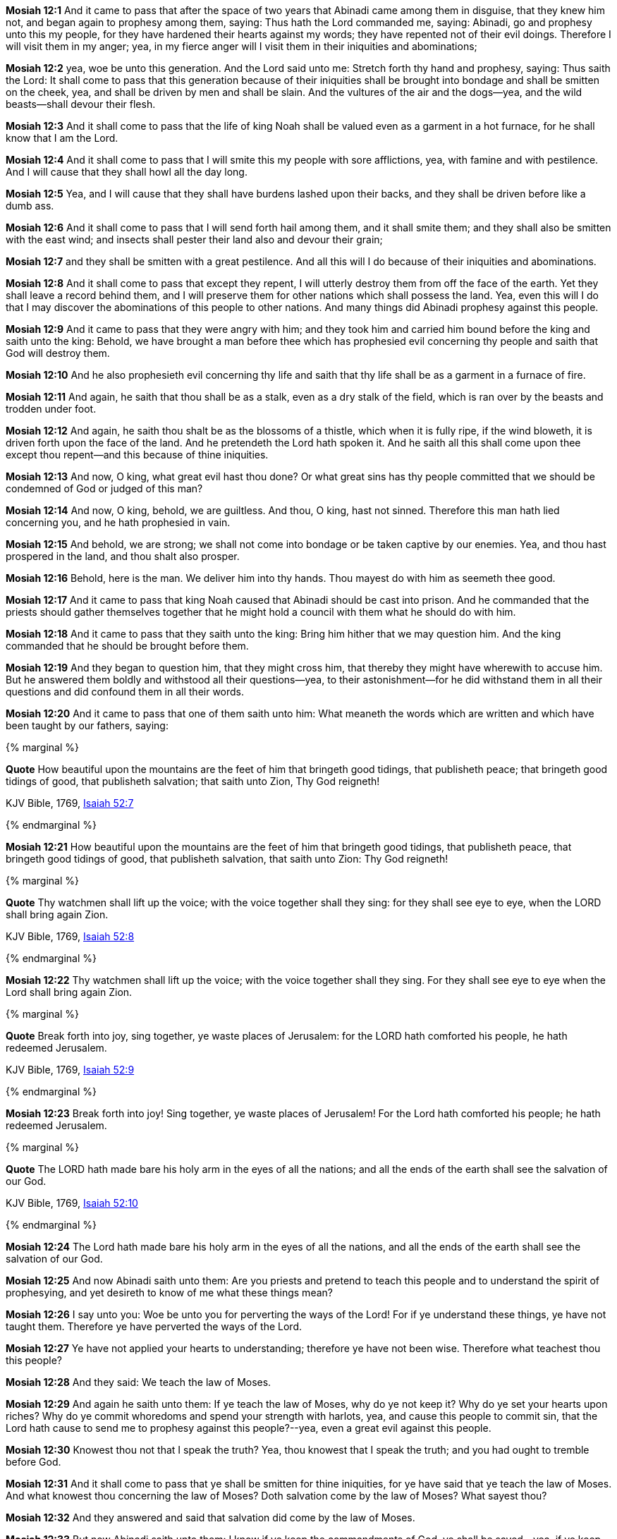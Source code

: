 *Mosiah 12:1* And it came to pass that after the space of two years that Abinadi came among them in disguise, that they knew him not, and began again to prophesy among them, saying: Thus hath the Lord commanded me, saying: Abinadi, go and prophesy unto this my people, for they have hardened their hearts against my words; they have repented not of their evil doings. Therefore I will visit them in my anger; yea, in my fierce anger will I visit them in their iniquities and abominations;

*Mosiah 12:2* yea, woe be unto this generation. And the Lord said unto me: Stretch forth thy hand and prophesy, saying: Thus saith the Lord: It shall come to pass that this generation because of their iniquities shall be brought into bondage and shall be smitten on the cheek, yea, and shall be driven by men and shall be slain. And the vultures of the air and the dogs--yea, and the wild beasts--shall devour their flesh.

*Mosiah 12:3* And it shall come to pass that the life of king Noah shall be valued even as a garment in a hot furnace, for he shall know that I am the Lord.

*Mosiah 12:4* And it shall come to pass that I will smite this my people with sore afflictions, yea, with famine and with pestilence. And I will cause that they shall howl all the day long.

*Mosiah 12:5* Yea, and I will cause that they shall have burdens lashed upon their backs, and they shall be driven before like a dumb ass.

*Mosiah 12:6* And it shall come to pass that I will send forth hail among them, and it shall smite them; and they shall also be smitten with the east wind; and insects shall pester their land also and devour their grain;

*Mosiah 12:7* and they shall be smitten with a great pestilence. And all this will I do because of their iniquities and abominations.

*Mosiah 12:8* And it shall come to pass that except they repent, I will utterly destroy them from off the face of the earth. Yet they shall leave a record behind them, and I will preserve them for other nations which shall possess the land. Yea, even this will I do that I may discover the abominations of this people to other nations. And many things did Abinadi prophesy against this people.

*Mosiah 12:9* And it came to pass that they were angry with him; and they took him and carried him bound before the king and saith unto the king: Behold, we have brought a man before thee which has prophesied evil concerning thy people and saith that God will destroy them.

*Mosiah 12:10* And he also prophesieth evil concerning thy life and saith that thy life shall be as a garment in a furnace of fire.

*Mosiah 12:11* And again, he saith that thou shall be as a stalk, even as a dry stalk of the field, which is ran over by the beasts and trodden under foot.

*Mosiah 12:12* And again, he saith thou shalt be as the blossoms of a thistle, which when it is fully ripe, if the wind bloweth, it is driven forth upon the face of the land. And he pretendeth the Lord hath spoken it. And he saith all this shall come upon thee except thou repent--and this because of thine iniquities.

*Mosiah 12:13* And now, O king, what great evil hast thou done? Or what great sins has thy people committed that we should be condemned of God or judged of this man?

*Mosiah 12:14* And now, O king, behold, we are guiltless. And thou, O king, hast not sinned. Therefore this man hath lied concerning you, and he hath prophesied in vain.

*Mosiah 12:15* And behold, we are strong; we shall not come into bondage or be taken captive by our enemies. Yea, and thou hast prospered in the land, and thou shalt also prosper.

*Mosiah 12:16* Behold, here is the man. We deliver him into thy hands. Thou mayest do with him as seemeth thee good.

*Mosiah 12:17* And it came to pass that king Noah caused that Abinadi should be cast into prison. And he commanded that the priests should gather themselves together that he might hold a council with them what he should do with him.

*Mosiah 12:18* And it came to pass that they saith unto the king: Bring him hither that we may question him. And the king commanded that he should be brought before them.

*Mosiah 12:19* And they began to question him, that they might cross him, that thereby they might have wherewith to accuse him. But he answered them boldly and withstood all their questions--yea, to their astonishment--for he did withstand them in all their questions and did confound them in all their words.

*Mosiah 12:20* And it came to pass that one of them saith unto him: What meaneth the words which are written and which have been taught by our fathers, saying:

{% marginal %}
****
*Quote* How beautiful upon the mountains are the feet of him that bringeth good tidings, that publisheth peace; that bringeth good tidings of good, that publisheth salvation; that saith unto Zion, Thy God reigneth!

KJV Bible, 1769, http://www.kingjamesbibleonline.org/Isaiah-Chapter-52/[Isaiah 52:7]
****
{% endmarginal %}


*Mosiah 12:21* [yellow-background]#How beautiful upon the mountains are the feet of him that bringeth good tidings, that publisheth peace, that bringeth good tidings of good, that publisheth salvation, that saith unto Zion: Thy God reigneth!#

{% marginal %}
****
*Quote* Thy watchmen shall lift up the voice; with the voice together shall they sing: for they shall see eye to eye, when the LORD shall bring again Zion.

KJV Bible, 1769, http://www.kingjamesbibleonline.org/Isaiah-Chapter-52/[Isaiah 52:8]
****
{% endmarginal %}


*Mosiah 12:22* [yellow-background]#Thy watchmen shall lift up the voice; with the voice together shall they sing. For they shall see eye to eye when the Lord shall bring again Zion.#

{% marginal %}
****
*Quote* Break forth into joy, sing together, ye waste places of Jerusalem: for the LORD hath comforted his people, he hath redeemed Jerusalem.

KJV Bible, 1769, http://www.kingjamesbibleonline.org/Isaiah-Chapter-52/[Isaiah 52:9]
****
{% endmarginal %}


*Mosiah 12:23* [yellow-background]#Break forth into joy! Sing together, ye waste places of Jerusalem! For the Lord hath comforted his people; he hath redeemed Jerusalem.#

{% marginal %}
****
*Quote* The LORD hath made bare his holy arm in the eyes of all the nations; and all the ends of the earth shall see the salvation of our God.

KJV Bible, 1769, http://www.kingjamesbibleonline.org/Isaiah-Chapter-52/[Isaiah 52:10]
****
{% endmarginal %}


*Mosiah 12:24* [yellow-background]#The Lord hath made bare his holy arm in the eyes of all the nations, and all the ends of the earth shall see the salvation of our God.#

*Mosiah 12:25* And now Abinadi saith unto them: Are you priests and pretend to teach this people and to understand the spirit of prophesying, and yet desireth to know of me what these things mean?

*Mosiah 12:26* I say unto you: Woe be unto you for perverting the ways of the Lord! For if ye understand these things, ye have not taught them. Therefore ye have perverted the ways of the Lord.

*Mosiah 12:27* Ye have not applied your hearts to understanding; therefore ye have not been wise. Therefore what teachest thou this people?

*Mosiah 12:28* And they said: We teach the law of Moses.

*Mosiah 12:29* And again he saith unto them: If ye teach the law of Moses, why do ye not keep it? Why do ye set your hearts upon riches? Why do ye commit whoredoms and spend your strength with harlots, yea, and cause this people to commit sin, that the Lord hath cause to send me to prophesy against this people?--yea, even a great evil against this people.

*Mosiah 12:30* Knowest thou not that I speak the truth? Yea, thou knowest that I speak the truth; and you had ought to tremble before God.

*Mosiah 12:31* And it shall come to pass that ye shall be smitten for thine iniquities, for ye have said that ye teach the law of Moses. And what knowest thou concerning the law of Moses? Doth salvation come by the law of Moses? What sayest thou?

*Mosiah 12:32* And they answered and said that salvation did come by the law of Moses.

*Mosiah 12:33* But now Abinadi saith unto them: I know if ye keep the commandments of God, ye shall be saved--yea, if ye keep the commandments which the Lord delivered unto Moses in the mount of Sinai, saying:

{% marginal %}
****
*Quote* I am the LORD thy God, which have brought thee out of the land of Egypt, out of the house of bondage.

KJV Bible, 1769, http://www.kingjamesbibleonline.org/Exodus-Chapter-20/[Exodus 20:2]
****
{% endmarginal %}


*Mosiah 12:34* [yellow-background]#I am the Lord thy God, which have brought thee out of the land of Egypt, out of the house of bondage.#

{% marginal %}
****
*Quote* Thou shalt have no other gods before me.

KJV Bible, 1769, http://www.kingjamesbibleonline.org/Exodus-Chapter-20/[Exodus 20:3]
****
{% endmarginal %}


*Mosiah 12:35* [yellow-background]#Thou shalt have no other God before me.#

{% marginal %}
****
*Quote* Thou shalt not make unto thee any graven image, or any likeness of any thing that is in heaven above, or that is in the earth beneath, or that is in the water under the earth.

KJV Bible, 1769, http://www.kingjamesbibleonline.org/Exodus-Chapter-20/[Exodus 20:4]
****
{% endmarginal %}


*Mosiah 12:36* [yellow-background]#Thou shalt not make unto thee any graven image, or any likeness of any thing in the heaven above, or things which is in the earth beneath.#

*Mosiah 12:37* Now Abinadi saith unto them: Have ye done all this? I say unto you: Nay, ye have not. And have ye taught this people that they should do all these things? I say unto you: Nay, ye have not.


